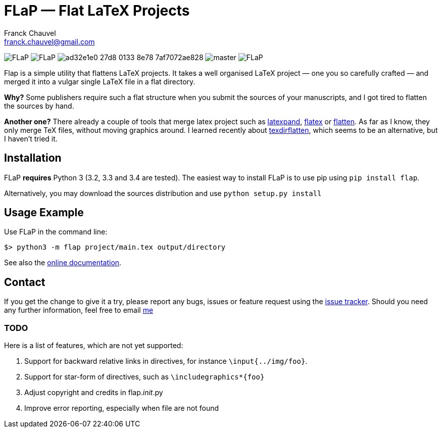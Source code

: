 = FLaP &mdash; Flat LaTeX Projects
:Author:    Franck Chauvel
:Email:     franck.chauvel@gmail.com

image:https://img.shields.io/pypi/v/FLaP.svg[]
image:https://img.shields.io/pypi/l/FLaP.svg[]
image:https://img.shields.io/codeship/ad32e1e0-27d8-0133-8e78-7af7072ae828.svg[]
image:https://img.shields.io/codecov/c/github/fchauvel/flap/master.svg[]
image:https://img.shields.io/pypi/dm/FLaP.svg[]

Flap is a simple utility that flattens LaTeX projects. It takes a well organised LaTeX project 
&mdash; one you so carefully crafted &mdash; and merged it into a vulgar single LaTeX file 
in a flat directory.

*Why?* Some publishers require such a flat structure when you submit the sources of your 
manuscripts, and I got tired to flatten the sources by hand.

*Another one?* There already a couple of tools that merge latex project such as http://www.ctan.org/pkg/latexpand[latexpand],
http://www.ctan.org/pkg/flatex[flatex] or http://www.ctan.org/pkg/flatten[flatten]. As far as I know, they only merge
TeX files, without moving graphics around. I learned recently about
http://www.ctan.org/pkg/texdirflatten[texdirflatten], which seems to be an alternative, but I haven't tried it.

== Installation
FLaP *requires* Python 3 (3.2, 3.3 and 3.4 are tested). The easiest way to install FLaP is to use pip using `pip install flap`.

Alternatively, you may download the sources distribution and use `python setup.py install`

== Usage Example

Use FLaP in the command line:

----
$> python3 -m flap project/main.tex output/directory
----

See also the link:https://pythonhosted.org/FLaP/[online documentation].

== Contact

If you get the change to give it a try, please report any bugs, issues or feature request using 
the link:https://github.com/fchauvel/flap/issues[issue tracker].
Should you need any further information, feel free to email mailto:franck.chauvel@gmail.com[me]


=== TODO

Here is a list of features, which are not yet supported:

. Support for backward relative links in directives, for instance `\input{../img/foo}`.
. Support for star-form of directives, such as `\includegraphics*{foo}`
. Adjust copyright and credits in flap.__init__.py
. Improve error reporting, especially when file are not found